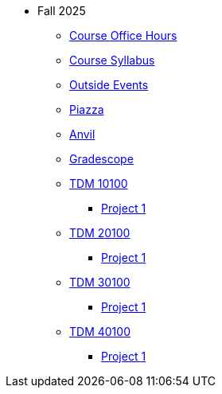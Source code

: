 * Fall 2025
** xref:office_hours.adoc[Course Office Hours]
** xref:syllabus.adoc[Course Syllabus]
** https://datamine.purdue.edu/events/[Outside Events]
** https://www.piazza.com[Piazza]
** https://ondemand.anvil.rcac.purdue.edu[Anvil]
** https://www.gradescope.com[Gradescope]
** xref:10100/projects.adoc[TDM 10100]
*** xref:10100/project1.adoc[Project 1]
** xref:20100/projects.adoc[TDM 20100]
*** xref:20100/project1.adoc[Project 1]
** xref:30100/projects.adoc[TDM 30100]
*** xref:30100/project1.adoc[Project 1]
** xref:40100/projects.adoc[TDM 40100]
*** xref:40100/project1.adoc[Project 1]
